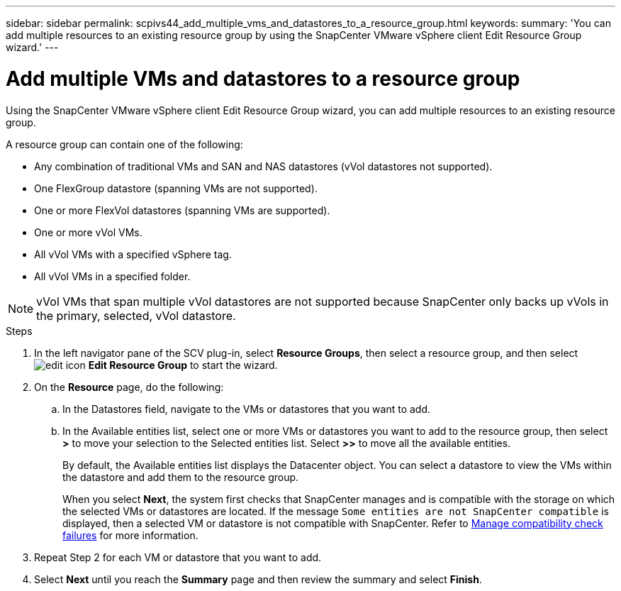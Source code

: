 ---
sidebar: sidebar
permalink: scpivs44_add_multiple_vms_and_datastores_to_a_resource_group.html
keywords:
summary: 'You can add multiple resources to an existing resource group by using the SnapCenter VMware vSphere client Edit Resource Group wizard.'
---

= Add multiple VMs and datastores to a resource group
:hardbreaks:
:nofooter:
:icons: font
:linkattrs:
:imagesdir: ./media/


[.lead]
Using the SnapCenter VMware vSphere client Edit Resource Group wizard, you can add multiple resources to an existing resource group.

A resource group can contain one of the following:

* Any combination of traditional VMs and SAN and NAS datastores (vVol datastores not supported).
* One FlexGroup datastore (spanning VMs are not supported).
* One or more FlexVol datastores (spanning VMs are supported).
* One or more vVol VMs.
* All vVol VMs with a specified vSphere tag.
* All vVol VMs in a specified folder.

[NOTE]
vVol VMs that span multiple vVol datastores are not supported because SnapCenter only backs up vVols in the primary, selected, vVol datastore. 

.Steps

. In the left navigator pane of the SCV plug-in, select *Resource Groups*, then select a resource group, and then select image:scpivs44_image39.png["edit icon"] *Edit Resource Group* to start the wizard.

. On the *Resource* page, do the following:
.. In the Datastores field, navigate to the VMs or datastores that you want to add.
.. In the Available entities list, select one or more VMs or datastores you want to add to the resource group, then select *>* to move your selection to the Selected entities list. Select *>>* to move all the available entities.
+
By default, the Available entities list displays the Datacenter object. You can select a datastore to view the VMs within the datastore and add them to the resource group.
+
When you select *Next*, the system first checks that SnapCenter manages and is compatible with the storage on which the selected VMs or datastores are located. If the message `Some entities are not SnapCenter compatible` is displayed, then a selected VM or datastore is not compatible with SnapCenter. Refer to link:scpivs44_create_resource_groups_for_vms_and_datastores.html#manage-compatibility-check-failures[Manage compatibility check failures] for more information.

. Repeat Step 2 for each VM or datastore that you want to add.
. Select *Next* until you reach the *Summary* page and then review the summary and select *Finish*.
